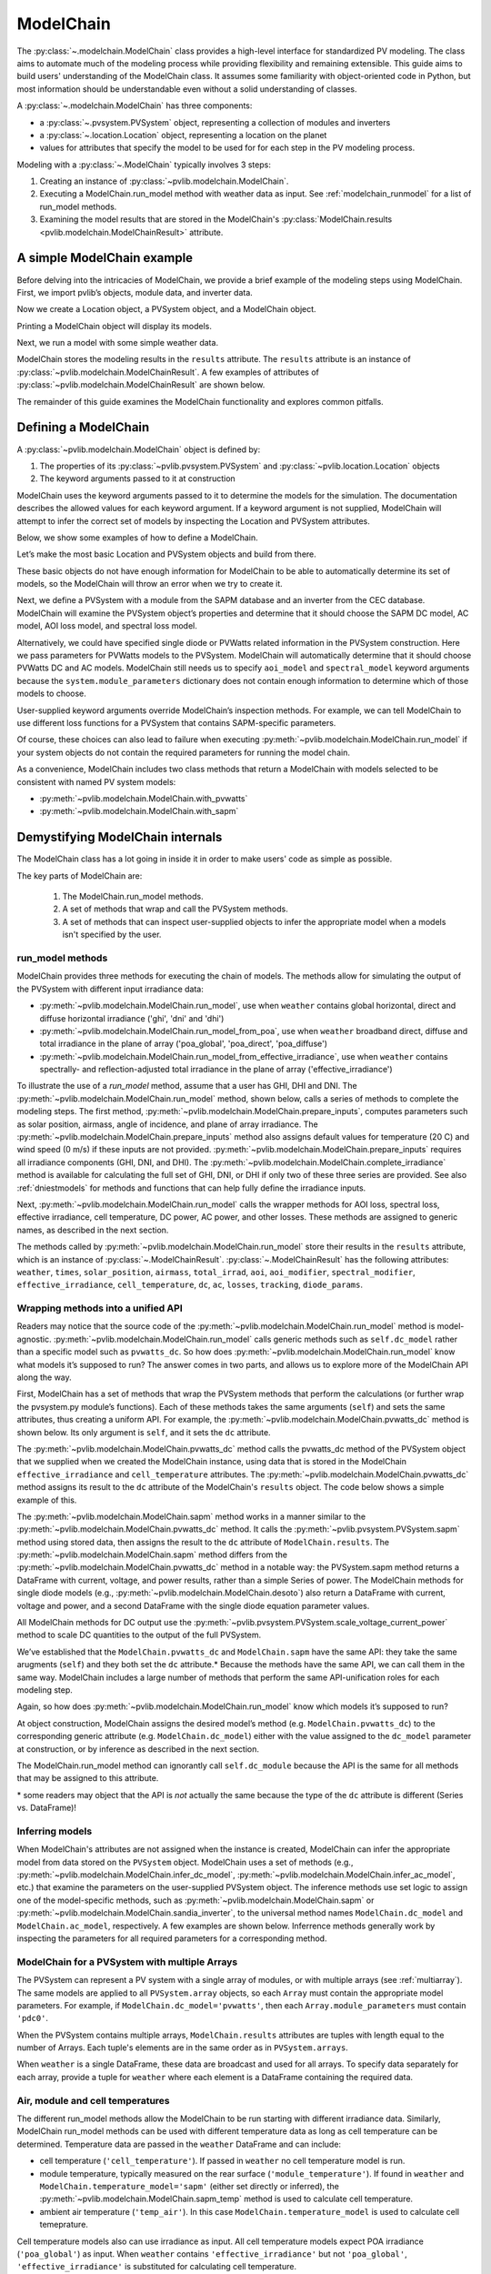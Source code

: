 
ModelChain
==========

The :py:class:`~.modelchain.ModelChain` class provides a high-level
interface for standardized PV modeling. The class aims to automate much
of the modeling process while providing flexibility and remaining
extensible. This guide aims to build users' understanding of the
ModelChain class. It assumes some familiarity with object-oriented
code in Python, but most information should be understandable even
without a solid understanding of classes.

A :py:class:`~.modelchain.ModelChain` has three components:

* a :py:class:`~.pvsystem.PVSystem` object, representing a collection of modules and inverters
* a :py:class:`~.location.Location` object, representing a location on the planet
* values for attributes that specify the model to be used for for each step in the PV modeling
  process.

Modeling with a :py:class:`~.ModelChain` typically involves 3 steps:

1. Creating an instance of :py:class:`~pvlib.modelchain.ModelChain`.
2. Executing a ModelChain.run_model method with weather data as input. See
   :ref:`modelchain_runmodel` for a list of run_model methods.
3. Examining the model results that are stored in the ModelChain's
   :py:class:`ModelChain.results <pvlib.modelchain.ModelChainResult>` attribute.

A simple ModelChain example
---------------------------

Before delving into the intricacies of ModelChain, we provide a brief
example of the modeling steps using ModelChain. First, we import pvlib’s
objects, module data, and inverter data.

.. ipython:: python

    import pandas as pd
    import numpy as np

    # pvlib imports
    import pvlib

    from pvlib.pvsystem import PVSystem
    from pvlib.location import Location
    from pvlib.modelchain import ModelChain
    from pvlib.temperature import TEMPERATURE_MODEL_PARAMETERS
    temperature_model_parameters = TEMPERATURE_MODEL_PARAMETERS['sapm']['open_rack_glass_glass']

    # load some module and inverter specifications
    sandia_modules = pvlib.pvsystem.retrieve_sam('SandiaMod')
    cec_inverters = pvlib.pvsystem.retrieve_sam('cecinverter')

    sandia_module = sandia_modules['Canadian_Solar_CS5P_220M___2009_']
    cec_inverter = cec_inverters['ABB__MICRO_0_25_I_OUTD_US_208__208V_']

Now we create a Location object, a PVSystem object, and a ModelChain
object.

.. ipython:: python

    location = Location(latitude=32.2, longitude=-110.9)
    system = PVSystem(surface_tilt=20, surface_azimuth=200,
                      module_parameters=sandia_module,
                      inverter_parameters=cec_inverter,
                      temperature_model_parameters=temperature_model_parameters)
    mc = ModelChain(system, location)

Printing a ModelChain object will display its models.

.. ipython:: python

    print(mc)

Next, we run a model with some simple weather data.

.. ipython:: python

    weather = pd.DataFrame([[1050, 1000, 100, 30, 5]],
                           columns=['ghi', 'dni', 'dhi', 'temp_air', 'wind_speed'],
                           index=[pd.Timestamp('20170401 1200', tz='US/Arizona')])

    mc.run_model(weather)

ModelChain stores the modeling results in the ``results`` attribute. The
``results`` attribute is an instance of :py:class:`~pvlib.modelchain.ModelChainResult`.
A few examples of attributes of :py:class:`~pvlib.modelchain.ModelChainResult`
are shown below.

.. ipython:: python

    mc.results.aoi

.. ipython:: python

    mc.results.cell_temperature

.. ipython:: python

    mc.results.dc

.. ipython:: python

    mc.results.ac

The remainder of this guide examines the ModelChain functionality and
explores common pitfalls.

Defining a ModelChain
---------------------

A :py:class:`~pvlib.modelchain.ModelChain` object is defined by:

1. The properties of its :py:class:`~pvlib.pvsystem.PVSystem`
   and :py:class:`~pvlib.location.Location` objects
2. The keyword arguments passed to it at construction

ModelChain uses the keyword arguments passed to it to determine the
models for the simulation. The documentation describes the allowed
values for each keyword argument. If a keyword argument is not supplied,
ModelChain will attempt to infer the correct set of models by inspecting
the Location and PVSystem attributes.

Below, we show some examples of how to define a ModelChain.

Let’s make the most basic Location and PVSystem objects and build from
there.

.. ipython:: python

    location = Location(32.2, -110.9)
    poorly_specified_system = PVSystem()
    print(location)
    print(poorly_specified_system)

These basic objects do not have enough information for ModelChain to be
able to automatically determine its set of models, so the ModelChain
will throw an error when we try to create it.

.. ipython:: python
   :okexcept:

    ModelChain(poorly_specified_system, location)

Next, we define a PVSystem with a module from the SAPM database and an
inverter from the CEC database. ModelChain will examine the PVSystem
object’s properties and determine that it should choose the SAPM DC
model, AC model, AOI loss model, and spectral loss model.

.. ipython:: python

    sapm_system = PVSystem(
        module_parameters=sandia_module,
        inverter_parameters=cec_inverter,
        temperature_model_parameters=temperature_model_parameters)
    mc = ModelChain(sapm_system, location)
    print(mc)

.. ipython:: python

    mc.run_model(weather);
    mc.results.ac

Alternatively, we could have specified single diode or PVWatts related
information in the PVSystem construction. Here we pass parameters for
PVWatts models to the PVSystem. ModelChain will automatically determine that
it should choose PVWatts DC and AC models. ModelChain still needs us to specify
``aoi_model`` and ``spectral_model`` keyword arguments because the
``system.module_parameters`` dictionary does not contain enough
information to determine which of those models to choose.

.. ipython:: python

    pvwatts_system = PVSystem(
        module_parameters={'pdc0': 240, 'gamma_pdc': -0.004},
        inverter_parameters={'pdc0': 240},
        temperature_model_parameters=temperature_model_parameters)
    mc = ModelChain(pvwatts_system, location,
                    aoi_model='physical', spectral_model='no_loss')
    print(mc)

.. ipython:: python

    mc.run_model(weather);
    mc.results.ac

User-supplied keyword arguments override ModelChain’s inspection
methods. For example, we can tell ModelChain to use different loss
functions for a PVSystem that contains SAPM-specific parameters.

.. ipython:: python

    sapm_system = PVSystem(
        module_parameters=sandia_module,
        inverter_parameters=cec_inverter,
        temperature_model_parameters=temperature_model_parameters)
    mc = ModelChain(sapm_system, location, aoi_model='physical', spectral_model='no_loss')
    print(mc)

.. ipython:: python

    mc.run_model(weather);
    mc.results.ac

Of course, these choices can also lead to failure when executing
:py:meth:`~pvlib.modelchain.ModelChain.run_model` if your system objects
do not contain the required parameters for running the model chain.

As a convenience, ModelChain includes two class methods that return a ModelChain
with models selected to be consistent with named PV system models:

* :py:meth:`~pvlib.modelchain.ModelChain.with_pvwatts`
* :py:meth:`~pvlib.modelchain.ModelChain.with_sapm`


Demystifying ModelChain internals
---------------------------------

The ModelChain class has a lot going in inside it in order to make
users' code as simple as possible.

The key parts of ModelChain are:

    1. The ModelChain.run_model methods.
    2. A set of methods that wrap and call the PVSystem methods.
    3. A set of methods that can inspect user-supplied objects to infer
       the appropriate model when a models isn't specified by the user.

run_model methods
~~~~~~~~~~~~~~~~~

ModelChain provides three methods for executing the chain of models. The
methods allow for simulating the output of the PVSystem with different
input irradiance data:

* :py:meth:`~pvlib.modelchain.ModelChain.run_model`, use when ``weather``
  contains global horizontal, direct and diffuse horizontal irradiance ('ghi', 'dni' and 'dhi')
* :py:meth:`~pvlib.modelchain.ModelChain.run_model_from_poa`, use when
  ``weather`` broadband direct, diffuse and total irradiance in the plane of array
  ('poa_global', 'poa_direct', 'poa_diffuse')
* :py:meth:`~pvlib.modelchain.ModelChain.run_model_from_effective_irradiance`,
  use when ``weather`` contains spectrally- and reflection-adjusted total
  irradiance in the plane of array ('effective_irradiance')

To illustrate the use of a `run_model` method, assume that a user has GHI, DHI
and DNI. The :py:meth:`~pvlib.modelchain.ModelChain.run_model` method, shown below,
calls a series of methods to complete the modeling steps. The first
method, :py:meth:`~pvlib.modelchain.ModelChain.prepare_inputs`, computes
parameters such as solar position, airmass, angle of incidence, and
plane of array irradiance. The
:py:meth:`~pvlib.modelchain.ModelChain.prepare_inputs` method also
assigns default values for temperature (20 C)
and wind speed (0 m/s) if these inputs are not provided.
:py:meth:`~pvlib.modelchain.ModelChain.prepare_inputs` requires all irradiance
components (GHI, DNI, and DHI). The
:py:meth:`~pvlib.modelchain.ModelChain.complete_irradiance`
method is available for calculating the full set of GHI, DNI, or DHI if
only two of these three series are provided. See also
:ref:`dniestmodels` for methods and functions that can help fully define
the irradiance inputs.

Next, :py:meth:`~pvlib.modelchain.ModelChain.run_model` calls the
wrapper methods for AOI loss, spectral loss, effective irradiance, cell
temperature, DC power, AC power, and other losses. These methods are
assigned to generic names, as described in the next section.

The methods called by :py:meth:`~pvlib.modelchain.ModelChain.run_model`
store their results in the ``results`` attribute, which is an instance of
:py:class:`~.ModelChainResult`. :py:class:`~.ModelChainResult` has the
following attributes:
``weather``, ``times``, ``solar_position``, ``airmass``, ``total_irrad``,
``aoi``, ``aoi_modifier``, ``spectral_modifier``, ``effective_irradiance``,
``cell_temperature``,  ``dc``, ``ac``, ``losses``, ``tracking``,
``diode_params``.

.. ipython:: python

    mc.run_model??


Wrapping methods into a unified API
~~~~~~~~~~~~~~~~~~~~~~~~~~~~~~~~~~~

Readers may notice that the source code of the :py:meth:`~pvlib.modelchain.ModelChain.run_model`
method is model-agnostic. :py:meth:`~pvlib.modelchain.ModelChain.run_model` calls generic methods
such as ``self.dc_model`` rather than a specific model such as
``pvwatts_dc``. So how does :py:meth:`~pvlib.modelchain.ModelChain.run_model` know what models
it’s supposed to run? The answer comes in two parts, and allows us to
explore more of the ModelChain API along the way.

First, ModelChain has a set of methods that wrap the PVSystem methods
that perform the calculations (or further wrap the pvsystem.py module’s
functions). Each of these methods takes the same arguments (``self``)
and sets the same attributes, thus creating a uniform API. For example,
the :py:meth:`~pvlib.modelchain.ModelChain.pvwatts_dc` method is shown below. Its only argument is
``self``, and it sets the ``dc`` attribute.

.. ipython:: python

    mc.pvwatts_dc??

The :py:meth:`~pvlib.modelchain.ModelChain.pvwatts_dc` method calls the pvwatts_dc method of the
PVSystem object that we supplied when we created the ModelChain instance,
using data that is stored in the ModelChain ``effective_irradiance`` and
``cell_temperature`` attributes. The :py:meth:`~pvlib.modelchain.ModelChain.pvwatts_dc` method assigns its
result to the ``dc`` attribute of the ModelChain's ``results`` object. The code
below shows a simple example of this.

.. ipython:: python

    # make the objects
    pvwatts_system = PVSystem(
        module_parameters={'pdc0': 240, 'gamma_pdc': -0.004},
        inverter_parameters={'pdc0': 240},
        temperature_model_parameters=temperature_model_parameters)
    mc = ModelChain(pvwatts_system, location,
                    aoi_model='no_loss', spectral_model='no_loss')

    # manually assign data to the attributes that ModelChain.pvwatts_dc will need.
    # for standard workflows, run_model would assign these attributes.
    mc.results.effective_irradiance = pd.Series(1000, index=[pd.Timestamp('20170401 1200-0700')])
    mc.results.cell_temperature = pd.Series(50, index=[pd.Timestamp('20170401 1200-0700')])

    # run ModelChain.pvwatts_dc and look at the result
    mc.pvwatts_dc();
    mc.results.dc

The :py:meth:`~pvlib.modelchain.ModelChain.sapm` method works in a manner similar
to the :py:meth:`~pvlib.modelchain.ModelChain.pvwatts_dc`
method. It calls the :py:meth:`~pvlib.pvsystem.PVSystem.sapm` method using stored data, then
assigns the result to the ``dc`` attribute of ``ModelChain.results``.
The :py:meth:`~pvlib.modelchain.ModelChain.sapm` method differs from the
:py:meth:`~pvlib.modelchain.ModelChain.pvwatts_dc` method in
a notable way: the PVSystem.sapm method returns a DataFrame with current,
voltage, and power results, rather than a simple Series
of power. The ModelChain methods for single diode models (e.g.,
:py:meth:`~pvlib.modelchain.ModelChain.desoto`) also return a DataFrame with
current, voltage and power, and a second DataFrame with the single diode
equation parameter values.

All ModelChain methods for DC output use the
:py:meth:`~pvlib.pvsystem.PVSystem.scale_voltage_current_power` method to scale
DC quantities to the output of the full PVSystem.

.. ipython:: python

    mc.sapm??

.. ipython:: python

    # make the objects
    sapm_system = PVSystem(
        module_parameters=sandia_module,
        inverter_parameters=cec_inverter,
        temperature_model_parameters=temperature_model_parameters)
    mc = ModelChain(sapm_system, location)

    # manually assign data to the attributes that ModelChain.sapm will need.
    # for standard workflows, run_model would assign these attributes.
    mc.results.effective_irradiance = pd.Series(1000, index=[pd.Timestamp('20170401 1200-0700')])
    mc.results.cell_temperature = pd.Series(50, index=[pd.Timestamp('20170401 1200-0700')])

    # run ModelChain.sapm and look at the result
    mc.sapm();
    mc.results.dc

We’ve established that the ``ModelChain.pvwatts_dc`` and
``ModelChain.sapm`` have the same API: they take the same arugments
(``self``) and they both set the ``dc`` attribute.\* Because the methods
have the same API, we can call them in the same way. ModelChain includes
a large number of methods that perform the same API-unification roles
for each modeling step.

Again, so how does :py:meth:`~pvlib.modelchain.ModelChain.run_model` know which
models it’s supposed to run?

At object construction, ModelChain assigns the desired model’s method
(e.g. ``ModelChain.pvwatts_dc``) to the corresponding generic attribute
(e.g. ``ModelChain.dc_model``) either with the value assigned to the ``dc_model``
parameter at construction, or by inference as described in the next
section.

.. ipython:: python

    pvwatts_system = PVSystem(
        module_parameters={'pdc0': 240, 'gamma_pdc': -0.004},
        inverter_parameters={'pdc0': 240},
        temperature_model_parameters=temperature_model_parameters)
    mc = ModelChain(pvwatts_system, location,
                    aoi_model='no_loss', spectral_model='no_loss')
    mc.dc_model.__func__

The ModelChain.run_model method can ignorantly call ``self.dc_module``
because the API is the same for all methods that may be assigned to this
attribute.

\* some readers may object that the API is *not* actually the same
because the type of the ``dc`` attribute is different (Series
vs. DataFrame)!

Inferring models
~~~~~~~~~~~~~~~~

When ModelChain's attributes are not assigned when the instance is created,
ModelChain can infer the appropriate model from data stored on the ``PVSystem``
object. ModelChain uses a set of methods (e.g., :py:meth:`~pvlib.modelchain.ModelChain.infer_dc_model`,
:py:meth:`~pvlib.modelchain.ModelChain.infer_ac_model`, etc.) that examine the
parameters on the user-supplied PVSystem object. The inference methods use set
logic to assign one of the model-specific methods, such as
:py:meth:`~pvlib.modelchain.ModelChain.sapm` or :py:meth:`~pvlib.modelchain.ModelChain.sandia_inverter`,
to the universal method names ``ModelChain.dc_model`` and ``ModelChain.ac_model``,
respectively. A few examples are shown below. Inferrence methods generally work
by inspecting the parameters for all required parameters for a corresponding
method.

.. ipython:: python

    mc.infer_dc_model??

.. ipython:: python

    mc.infer_ac_model??
    pvlib.modelchain._snl_params??
    pvlib.modelchain._adr_params??
    pvlib.modelchain._pvwatts_params??

ModelChain for a PVSystem with multiple Arrays
~~~~~~~~~~~~~~~~~~~~~~~~~~~~~~~~~~~~~~~~~~~~~~

The PVSystem can represent a PV system with a single array of modules, or
with multiple arrays (see :ref:`multiarray`). The same models are applied to
all ``PVSystem.array`` objects, so each ``Array`` must contain the appropriate model
parameters. For example, if ``ModelChain.dc_model='pvwatts'``, then each 
``Array.module_parameters`` must contain ``'pdc0'``.

When the PVSystem contains multiple arrays, ``ModelChain.results`` attributes
are tuples with length equal to the number of Arrays. Each tuple's elements
are in the same order as in ``PVSystem.arrays``.

.. ipython:: python

    from pvlib.pvsystem import Array
    location = Location(latitude=32.2, longitude=-110.9)
    inverter_parameters = {'pdc0': 10000, 'eta_inv_nom': 0.96}
    module_parameters = {'pdc0': 250, 'gamma_pdc': -0.004}
    array_one = Array(surface_tilt=20, surface_azimuth=200,
                      module_parameters=module_parameters,
                      temperature_model_parameters=temperature_model_parameters,
                      modules_per_string=10, strings=2)
    array_two = Array(surface_tilt=20, surface_azimuth=160,
                      module_parameters=module_parameters,
                      temperature_model_parameters=temperature_model_parameters,
                      modules_per_string=10, strings=2)
    system_two_arrays = PVSystem(arrays=[array_one, array_two],
                                 inverter_parameters={'pdc0': 8000})
    mc = ModelChain(system_two_arrays, location, aoi_model='no_loss',
                    spectral_model='no_loss')

    mc.run_model(weather)

    mc.results.dc
    mc.results.dc[0]

When ``weather`` is a single DataFrame, these data are broadcast and used
for all arrays. To specify data separately for each array, provide a tuple
for ``weather`` where each element is a DataFrame containing the required data.

Air, module and cell temperatures
~~~~~~~~~~~~~~~~~~~~~~~~~~~~~~~~~

The different run_model methods allow the ModelChain to be run starting with
different irradiance data. Similarly, ModelChain run_model methods can be used
with different temperature data as long as cell temperature can be determined.
Temperature data are passed in the ``weather`` DataFrame and can include:

* cell temperature (``'cell_temperature'``). If passed in ``weather`` no
  cell temperature model is run.
* module temperature, typically measured on the rear surface (``'module_temperature'``).
  If found in ``weather`` and ``ModelChain.temperature_model='sapm'`` 
  (either set directly or inferred), the :py:meth:`~pvlib.modelchain.ModelChain.sapm_temp`
  method is used to calculate cell temperature.
* ambient air temperature (``'temp_air'``). In this case ``ModelChain.temperature_model``
  is used to calculate cell temeprature.

Cell temperature models also can use irradiance as input. All cell
temperature models expect POA irradiance (``'poa_global'``) as  input. When
``weather`` contains ``'effective_irradiance'`` but not
``'poa_global'``, ``'effective_irradiance'`` is substituted for calculating
cell temperature.


User-defined models
-------------------

Users may also write their own functions and pass them as arguments to
ModelChain. The first argument of the function must be a ModelChain
instance. For example, the functions below implement the PVUSA model and
a wrapper function appropriate for use with ModelChain. This follows the
pattern of implementing the core models using the simplest possible
functions, and then implementing wrappers to make them easier to use in
specific applications. Of course, you could implement it in a single
function if you wanted to.

.. ipython:: python

    def pvusa(poa_global, wind_speed, temp_air, a, b, c, d):
        """
        Calculates system power according to the PVUSA equation
        P = I * (a + b*I + c*W + d*T)
        where
        P is the output power,
        I is the plane of array irradiance,
        W is the wind speed, and
        T is the temperature
        a, b, c, d are empirically derived parameters.
        """
        return poa_global * (a + b*poa_global + c*wind_speed + d*temp_air)


    def pvusa_mc_wrapper(mc):
        # calculate the dc power and assign it to mc.results.dc
        # Set up to iterate over arrays and total_irrad. mc.system.arrays is
        # always a tuple. However, when there is a single array
        # mc.results.total_irrad will be a Series (if multiple arrays,
        # total_irrad will be a tuple). In this case we put total_irrad
        # in a list so that we can iterate. If we didn't put total_irrad
        # in a list, iteration will access each value of the Series, one
        # at a time.
        if mc.system.num_arrays == 1:
            total_irrads = [mc.results.total_irrad]
        else:
            total_irrads = mc.results.total_irrad

        mc.results.dc = tuple(
            pvusa(total_irrad['poa_global'], mc.results.weather['wind_speed'],
                  mc.results.weather['temp_air'], array.module_parameters['a'],
                  array.module_parameters['b'], array.module_parameters['c'],
                  array.module_parameters['d'])
            for total_irrad, array
            in zip(total_irrads, mc.system.arrays)
        )

        # The iteration returns a tuple. If there is a single array, pvlib
        # unwraps the tuple of length 1. Unwrap here for consistency with the
        # rest of pvlib.
        if mc.system.num_arrays == 1:
            mc.results.dc = mc.results.dc[0]

        # returning mc is optional, but enables method chaining
        return mc


    def pvusa_ac_mc(mc):
        # keep it simple
        mc.results.ac = mc.results.dc
        return mc


    def no_loss_temperature(mc):
        # keep it simple
        mc.results.cell_temperature = mc.results.weather['temp_air']
        return mc


.. ipython:: python

    module_parameters = {'a': 0.2, 'b': 0.00001, 'c': 0.001, 'd': -0.00005}
    pvusa_system = PVSystem(module_parameters=module_parameters)

    mc = ModelChain(pvusa_system, location,
                    dc_model=pvusa_mc_wrapper, ac_model=pvusa_ac_mc,
                    temperature_model=no_loss_temperature,
                    aoi_model='no_loss', spectral_model='no_loss')

A ModelChain object uses Python’s functools.partial function to assign
itself as the argument to the user-supplied functions.

.. ipython:: python

    mc.dc_model.func

The end result is that ModelChain.run_model works as expected!

.. ipython:: python

    mc = mc.run_model(weather)
    mc.results.dc

